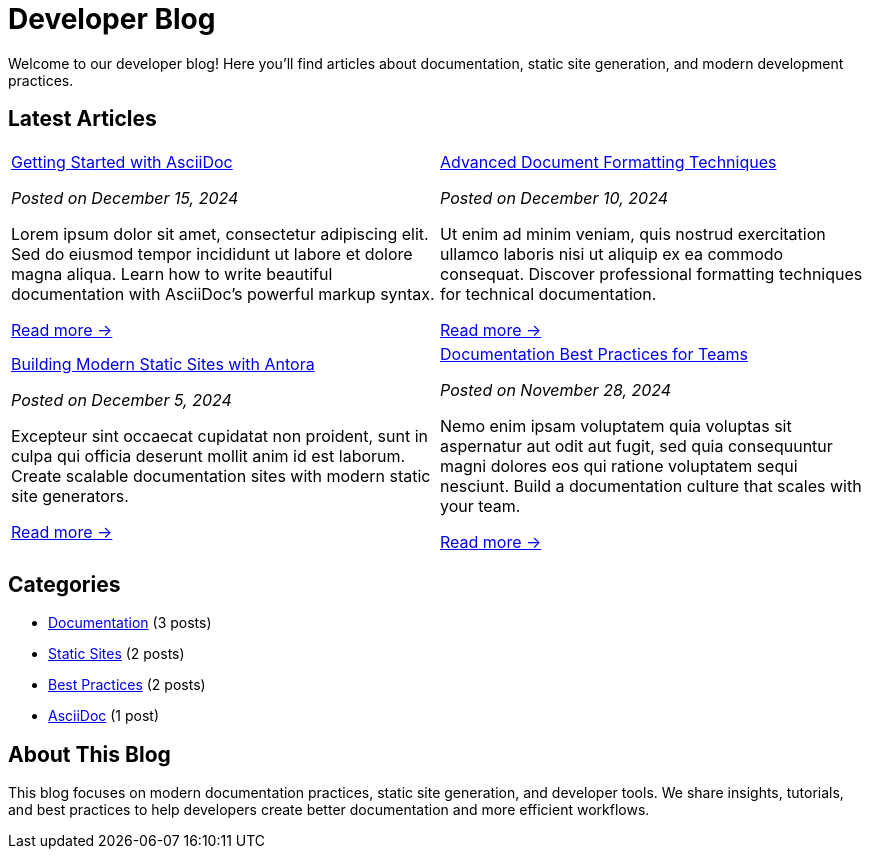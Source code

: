 = Developer Blog
:navtitle: Home
:page-role: home

Welcome to our developer blog! Here you'll find articles about documentation, static site generation, and modern development practices.

== Latest Articles

[frame="none", grid="none", cols="1a,1a"]
|===
|
xref:getting-started-asciidoc.adoc[Getting Started with AsciiDoc]
****
_Posted on December 15, 2024_

Lorem ipsum dolor sit amet, consectetur adipiscing elit. Sed do eiusmod tempor incididunt ut labore et dolore magna aliqua. Learn how to write beautiful documentation with AsciiDoc's powerful markup syntax.

xref:getting-started-asciidoc.adoc[Read more →]
****
|
xref:advanced-formatting.adoc[Advanced Document Formatting Techniques]
****
_Posted on December 10, 2024_

Ut enim ad minim veniam, quis nostrud exercitation ullamco laboris nisi ut aliquip ex ea commodo consequat. Discover professional formatting techniques for technical documentation.

xref:advanced-formatting.adoc[Read more →]
****
|
xref:static-sites.adoc[Building Modern Static Sites with Antora]
****
_Posted on December 5, 2024_

Excepteur sint occaecat cupidatat non proident, sunt in culpa qui officia deserunt mollit anim id est laborum. Create scalable documentation sites with modern static site generators.

xref:static-sites.adoc[Read more →]
****
|
xref:documentation-best-practices.adoc[Documentation Best Practices for Teams]
****
_Posted on November 28, 2024_

Nemo enim ipsam voluptatem quia voluptas sit aspernatur aut odit aut fugit, sed quia consequuntur magni dolores eos qui ratione voluptatem sequi nesciunt. Build a documentation culture that scales with your team.

xref:documentation-best-practices.adoc[Read more →]
****
|===

== Categories

[.categories]
--
* xref:#[Documentation] (3 posts)
* xref:#[Static Sites] (2 posts)  
* xref:#[Best Practices] (2 posts)
* xref:#[AsciiDoc] (1 post)
--

== About This Blog

This blog focuses on modern documentation practices, static site generation, and developer tools. We share insights, tutorials, and best practices to help developers create better documentation and more efficient workflows.